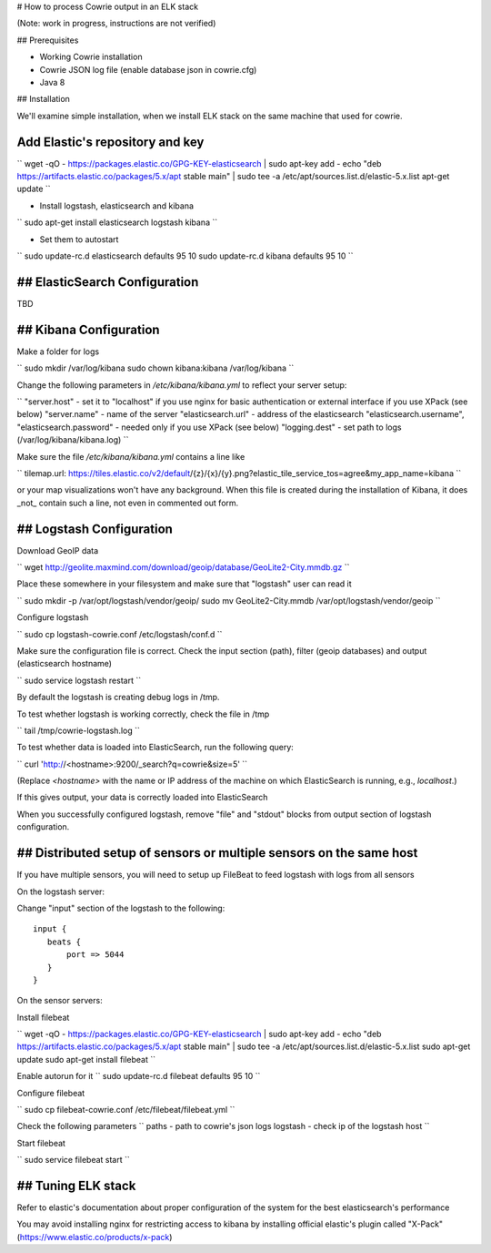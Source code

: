 # How to process Cowrie output in an ELK stack

(Note: work in progress, instructions are not verified)


## Prerequisites

* Working Cowrie installation
* Cowrie JSON log file (enable database json in cowrie.cfg)
* Java 8

## Installation


We'll examine simple installation, when we install ELK stack on the same machine that used for cowrie.

Add Elastic's repository and key
###################################

``
wget -qO - https://packages.elastic.co/GPG-KEY-elasticsearch | sudo apt-key add -
echo "deb https://artifacts.elastic.co/packages/5.x/apt stable main" | sudo tee -a /etc/apt/sources.list.d/elastic-5.x.list
apt-get update
``

* Install logstash, elasticsearch and kibana

``
sudo apt-get install elasticsearch logstash kibana
``

* Set them to autostart

``
sudo update-rc.d elasticsearch defaults 95 10
sudo update-rc.d kibana defaults 95 10
``

## ElasticSearch Configuration
###################################

TBD

## Kibana Configuration
###################################

Make a folder for logs

``
sudo mkdir /var/log/kibana
sudo chown kibana:kibana /var/log/kibana
``

Change the following parameters in `/etc/kibana/kibana.yml` to reflect your server setup:

``
"server.host"  - set it to "localhost" if you use nginx for basic authentication or external interface if you use XPack (see below)
"server.name" - name of the server
"elasticsearch.url" - address of the elasticsearch
"elasticsearch.username", "elasticsearch.password" - needed only if you use XPack (see below)
"logging.dest" - set path to logs (/var/log/kibana/kibana.log)
``

Make sure the file `/etc/kibana/kibana.yml` contains a line like

``
tilemap.url: https://tiles.elastic.co/v2/default/{z}/{x}/{y}.png?elastic_tile_service_tos=agree&my_app_name=kibana
``

or your map visualizations won't have any background. When this file is created during the installation
of Kibana, it does _not_ contain such a line, not even in commented out form.

## Logstash Configuration
###################################

Download GeoIP data

``
wget http://geolite.maxmind.com/download/geoip/database/GeoLite2-City.mmdb.gz
``

Place these somewhere in your filesystem and make sure that "logstash" user can read it

``
sudo mkdir -p /var/opt/logstash/vendor/geoip/
sudo mv GeoLite2-City.mmdb /var/opt/logstash/vendor/geoip
``

Configure logstash

``
sudo cp logstash-cowrie.conf /etc/logstash/conf.d
``

Make sure the configuration file is correct. Check the input section (path), filter (geoip databases) and output (elasticsearch hostname)

``
sudo service logstash restart
``

By default the logstash is creating debug logs in /tmp.

To test whether logstash is working correctly, check the file in /tmp

``
tail /tmp/cowrie-logstash.log
``

To test whether data is loaded into ElasticSearch, run the following query:

``
curl 'http://<hostname>:9200/_search?q=cowrie&size=5'
``

(Replace `<hostname>` with the name or IP address of the machine on which ElasticSearch is running, e.g., `localhost`.)

If this gives output, your data is correctly loaded into ElasticSearch

When you successfully configured logstash, remove "file" and "stdout" blocks from output section of logstash configuration.

## Distributed setup of sensors or multiple sensors on the same host
#################################################################################

If you have multiple sensors, you will need to setup up FileBeat to feed logstash with logs from all sensors
 
On the logstash server:
 
Change "input" section of the logstash to the following::
 
    input {
       beats {
           port => 5044
       }
    }

On the sensor servers:
 
Install filebeat

``
wget -qO - https://packages.elastic.co/GPG-KEY-elasticsearch | sudo apt-key add -
echo "deb https://artifacts.elastic.co/packages/5.x/apt stable main" | sudo tee -a /etc/apt/sources.list.d/elastic-5.x.list
sudo apt-get update
sudo apt-get install filebeat
``
 
Enable autorun for it
``
sudo update-rc.d filebeat defaults 95 10
``

Configure filebeat
 
``
sudo cp filebeat-cowrie.conf /etc/filebeat/filebeat.yml
``

Check the following parameters
``
paths - path to cowrie's json logs
logstash - check ip of the logstash host
``
 
Start filebeat
 
``
sudo service filebeat start
`` 

## Tuning ELK stack
#####################

Refer to elastic's documentation about proper configuration of the system for the best elasticsearch's performance

You may avoid installing nginx for restricting access to kibana by installing official elastic's plugin called "X-Pack" (https://www.elastic.co/products/x-pack) 
